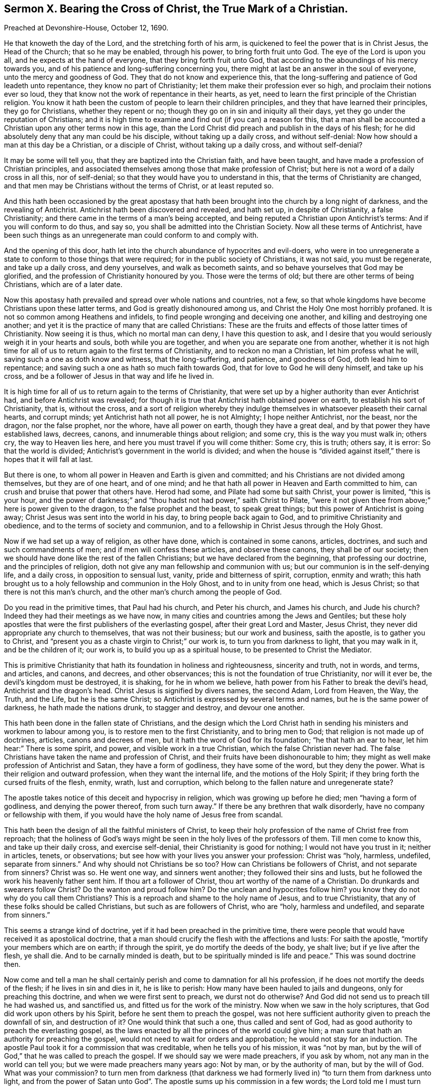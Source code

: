 [short="Sermon X. Bearing the Cross of Christ, the True Mark of a Christian."]
== Sermon X. Bearing the Cross of Christ, the True Mark of a Christian.

[.signed-section-context-open]
Preached at Devonshire-House, October 12, 1690.

He that knoweth the day of the Lord, and the stretching forth of his arm,
is quickened to feel the power that is in Christ Jesus, the Head of the Church;
that so he may be enabled, through his power, to bring forth fruit unto God.
The eye of the Lord is upon you all, and he expects at the hand of everyone,
that they bring forth fruit unto God,
that according to the aboundings of his mercy towards you,
and of his patience and long-suffering concerning you,
there might at last be an answer in the soul of everyone,
unto the mercy and goodness of God.
They that do not know and experience this,
that the long-suffering and patience of God leadeth unto repentance,
they know no part of Christianity; let them make their profession ever so high,
and proclaim their notions ever so loud,
they that know not the work of repentance in their hearts, as yet,
need to learn the first principle of the Christian religion.
You know it hath been the custom of people to learn their children principles,
and they that have learned their principles, they go for Christians,
whether they repent or no; though they go on in sin and iniquity all their days,
yet they go under the reputation of Christians;
and it is high time to examine and find out (if you can) a reason for this,
that a man shall be accounted a Christian upon any other terms now in this age,
than the Lord Christ did preach and publish in the days of his flesh;
for he did absolutely deny that any man could be his disciple,
without taking up a daily cross, and without self-denial:
Now how should a man at this day be a Christian, or a disciple of Christ,
without taking up a daily cross, and without self-denial?

It may be some will tell you, that they are baptized into the Christian faith,
and have been taught, and have made a profession of Christian principles,
and associated themselves among those that make profession of Christ;
but here is not a word of a daily cross in all this, nor of self-denial;
so that they would have you to understand in this,
that the terms of Christianity are changed,
and that men may be Christians without the terms of Christ, or at least reputed so.

And this hath been occasioned by the great apostasy that
hath been brought into the church by a long night of darkness,
and the revealing of Antichrist.
Antichrist hath been discovered and revealed, and hath set up,
in despite of Christianity, a false Christianity;
and there came in the terms of a man`'s being accepted,
and being reputed a Christian upon Antichrist`'s terms:
And if you will conform to do thus, and say so,
you shall be admitted into the Christian Society.
Now all these terms of Antichrist,
have been such things as an unregenerate man could conform to and comply with.

And the opening of this door,
hath let into the church abundance of hypocrites and evil-doers,
who were in too unregenerate a state to conform to those things that were required;
for in the public society of Christians, it was not said, you must be regenerate,
and take up a daily cross, and deny yourselves, and walk as becometh saints,
and so behave yourselves that God may be glorified,
and the profession of Christianity honoured by you.
Those were the terms of old; but there are other terms of being Christians,
which are of a later date.

Now this apostasy hath prevailed and spread over whole nations and countries, not a few,
so that whole kingdoms have become Christians upon these latter terms,
and God is greatly dishonoured among us, and Christ the Holy One most horribly profaned.
It is not so common among Heathens and infidels,
to find people wronging and deceiving one another,
and killing and destroying one another;
and yet it is the practice of many that are called Christians:
These are the fruits and effects of those latter times of Christianity.
Now seeing it is thus, which no mortal man can deny, I have this question to ask,
and I desire that you would seriously weigh it in your hearts and souls,
both while you are together, and when you are separate one from another,
whether it is not high time for all of us to return again to the first terms of Christianity,
and to reckon no man a Christian, let him profess what he will,
saving such a one as doth know and witness, that the long-suffering, and patience,
and goodness of God, doth lead him to repentance;
and saving such a one as hath so much faith towards God,
that for love to God he will deny himself, and take up his cross,
and be a follower of Jesus in that way and life he lived in.

It is high time for all of us to return again to the terms of Christianity,
that were set up by a higher authority than ever Antichrist had,
and before Antichrist was revealed;
for though it is true that Antichrist hath obtained power on earth,
to establish his sort of Christianity, that is, without the cross,
and a sort of religion whereby they indulge themselves
in whatsoever pleaseth their carnal hearts,
and corrupt minds; yet Antichrist hath not all power, he is not Almighty;
I hope neither Antichrist, nor the beast, nor the dragon, nor the false prophet,
nor the whore, have all power on earth, though they have a great deal,
and by that power they have established laws, decrees, canons,
and innumerable things about religion; and some cry, this is the way you must walk in;
others cry, the way to Heaven lies here,
and here you must travel if you will come thither: Some cry, this is truth; others say,
it is error: So that the world is divided;
Antichrist`'s government in the world is divided;
and when the house is "`divided against itself,`"
there is hopes that it will fall at last.

But there is one, to whom all power in Heaven and Earth is given and committed;
and his Christians are not divided among themselves, but they are of one heart,
and of one mind; and he that hath all power in Heaven and Earth committed to him,
can crush and bruise that power that others have.
Herod had some, and Pilate had some but saith Christ, your power is limited,
"`this is your hour,
and the power of darkness;`" and "`thou hadst not had power,`" saith Christ to Pilate,
"`were it not given thee from above;`" here is power given to the dragon,
to the false prophet and the beast, to speak great things;
but this power of Antichrist is going away;
Christ Jesus was sent into the world in his day, to bring people back again to God,
and to primitive Christianity and obedience, and to the terms of society and communion,
and to a fellowship in Christ Jesus through the Holy Ghost.

Now if we had set up a way of religion, as other have done,
which is contained in some canons, articles, doctrines,
and such and such commandments of men; and if men will confess these articles,
and observe these canons, they shall be of our society;
then we should have done like the rest of the fallen Christians;
but we have declared from the beginning, that professing our doctrine,
and the principles of religion, doth not give any man fellowship and communion with us;
but our communion is in the self-denying life, and a daily cross,
in opposition to sensual lust, vanity, pride and bitterness of spirit, corruption,
enmity and wrath;
this hath brought us to a holy fellowship and communion in the Holy Ghost,
and to in unity from one head, which is Jesus Christ;
so that there is not this man`'s church,
and the other man`'s church among the people of God.

Do you read in the primitive times, that Paul had his church, and Peter his church,
and James his church, and Jude his church?
Indeed they had their meetings as we have now,
in many cities and countries among the Jews and Gentiles;
but these holy apostles that were the first publishers of the everlasting gospel,
after their great Lord and Master, Jesus Christ,
they never did appropriate any church to themselves, that was not their business;
but our work and business, saith the apostle, is to gather you to Christ,
and "`present you as a chaste virgin to Christ;`" our work is,
to turn you from darkness to light, that you may walk in it, and be the children of it;
our work is, to build you up as a spiritual house,
to be presented to Christ the Mediator.

This is primitive Christianity that hath its foundation in holiness and righteousness,
sincerity and truth, not in words, and terms, and articles, and canons, and decrees,
and other observances; this is not the foundation of true Christianity,
nor will it ever be, the devil`'s kingdom must be destroyed, it is shaking,
for he in whom we believe, hath power from his Father to break the devil`'s head,
Antichrist and the dragon`'s head.
Christ Jesus is signified by divers names, the second Adam, Lord from Heaven, the Way,
the Truth, and the Life, but he is the same Christ;
so Antichrist is expressed by several terms and names,
but he is the same power of darkness, he hath made the nations drunk,
to stagger and destroy, and devour one another.

This hath been done in the fallen state of Christians,
and the design which the Lord Christ hath in sending
his ministers and workmen to labour among you,
is to restore men to the first Christianity, and to bring men to God;
that religion is not made up of doctrines, articles, canons and decrees of men,
but it hath the word of God for its foundation; "`he that hath an ear to hear,
let him hear:`" There is some spirit, and power, and visible work in a true Christian,
which the false Christian never had.
The false Christians have taken the name and profession of Christ,
and their fruits have been dishonourable to him;
they might as well make profession of Antichrist and Satan,
they have a form of godliness, they have some of the word, but they deny the power.
What is their religion and outward profession, when they want the internal life,
and the motions of the Holy Spirit; if they bring forth the cursed fruits of the flesh,
enmity, wrath, lust and corruption,
which belong to the fallen nature and unregenerate state?

The apostle takes notice of this deceit and hypocrisy in religion,
which was growing up before he died; men "`having a form of godliness,
and denying the power thereof, from such turn away.`"
If there be any brethren that walk disorderly, have no company or fellowship with them,
if you would have the holy name of Jesus free from scandal.

This hath been the design of all the faithful ministers of Christ,
to keep their holy profession of the name of Christ free from reproach;
that the holiness of God`'s ways might be seen in
the holy lives of the professors of them.
Till men come to know this, and take up their daily cross, and exercise self-denial,
their Christianity is good for nothing; I would not have you trust in it;
neither in articles, tenets, or observations;
but see how with your lives you answer your profession: Christ was "`holy, harmless,
undefiled, separate from sinners.`"
And why should not Christians be so too?
How can Christians be followers of Christ, and not separate from sinners?
Christ was so.
He went one way, and sinners went another; they followed their sins and lusts,
but he followed the work his heavenly father sent him.
If thou art a follower of Christ, thou art worthy of the name of a Christian.
Do drunkards and swearers follow Christ?
Do the wanton and proud follow him?
Do the unclean and hypocrites follow him?
you know they do not why do you call them Christians?
This is a reproach and shame to the holy name of Jesus, and to true Christianity,
that any of these folks should be called Christians, but such as are followers of Christ,
who are "`holy, harmless and undefiled, and separate from sinners.`"

This seems a strange kind of doctrine, yet if it had been preached in the primitive time,
there were people that would have received it as apostolical doctrine,
that a man should crucify the flesh with the affections and lusts: For saith the apostle,
"`mortify your members which are on earth; if through the spirit,
ye do mortify the deeds of the body, ye shalt live; but if ye live after the flesh,
ye shall die.
And to be carnally minded is death, but to be spiritually minded is life and peace.`"
This was sound doctrine then.

Now come and tell a man he shall certainly perish
and come to damnation for all his profession,
if he does not mortify the deeds of the flesh; if he lives in sin and dies in it,
he is like to perish: How many have been hauled to jails and dungeons,
only for preaching this doctrine, and when we were first sent to preach,
we durst not do otherwise?
And God did not send us to preach till he had washed us, and sanctified us,
and fitted us for the work of the ministry.
Now when we saw in the holy scriptures, that God did work upon others by his Spirit,
before he sent them to preach the gospel,
was not here sufficient authority given to preach the downfall of sin,
and destruction of it?
One would think that such a one, thus called and sent of God,
had as good authority to preach the everlasting gospel,
as the laws enacted by all the princes of the world could give him;
a man sure that hath an authority for preaching the gospel,
would not need to wait for orders and approbation; he would not stay for an induction.
The apostle Paul took it for a commission that was creditable,
when he tells you of his mission, it was "`not by man,
but by the will of God,`" that he was called to preach the gospel.
If we should say we were made preachers, if you ask by whom,
not any man in the world can tell you; but we were made preachers many years ago:
Not by man, or by the authority of man, but by the will of God.
What was your commission?
to turn men from darkness (that darkness we had formerly
lived in) "`to turn them from darkness unto light,
and from the power of Satan unto God`". The apostle
sums up his commission in a few words;
the Lord told me I must turn men from darkness to light.
This is our commission that we have received from God in this age,
to turn men from darkness.

But some will say,
that we have not human learning and qualifications for the work of the ministry:
To this I answer, if I heard a man swear or tell a lie,
I could tell him that this was not of God, I have learning enough to know,
and tell men that, and say, whoring, drunkenness, and swearing, and lying,
were works of the flesh, and fruits of the devil`'s power;
I would have you turn from these works to the power of God.
What is that power of God?
I will tell you, it is a manifestation of grace in your hearts,
that will draw you away from the love of all these things; the grace of God,
is the power of God to salvation to them that believe: "`To as many as received Christ,
to them he gave power to become the sons of God; to such as believed in his name.`"
Such Christians will shew forth the power and life of religion in their conversations:
So that here is a sufficient authority, no want of authority.

I have been sometimes examined by what authority do you preach?
By the highest authority in Heaven and earth by the authority of God that came by Christ,
the Redeemer.
What do you preach?
Truth in the inward parts, and truth, and against all filthiness of flesh and spirit.

As long as Antichrist hath a rule, you must not preach down sin without authority;
you must have power, you must be ordained,
and have an induction before you undertake to preach the gospel,
and preach down sin and wickedness: The devil hath got such power and rule,
that some tell us, that no man can live without sin;
if it please God here and there to raise a man and
bring him to a holy and righteous life,
this man wants a patent, a commission, an induction,
an ordinance to preach and cry down sin in other folks;
what commission had the Psalmist when he said, "`Come, all ye that fear the Lord,
and I will tell you what he hath done for my soul.`"

Is it not high time for people that have evidences of the
love of God shed abroad upon their hearts by the Holy Ghost,
to bear their testimony against sin and wickedness?
Is it not high time for everyone`'s mouth to be open,
to testify against such a horrible mist of darkness that is over men;
to testify against hypocrisy, uncleanness, and unrighteousness?

It was the great design of the primitive preachers of the gospel,
to cry down that which some ministers cry up,
so that Christianity is not like what it was,
for then they told them that there was no happiness
but by breaking off from sin by repentance.
No possibility of salvation without confessing and forsaking sin,
and trusting in the mercy of God through Christ for the pardon of it.
Tell them of the mercy of God, and the blood of Christ,
they will tell you that they cannot be cleansed from all sin,
they cannot live without sin.
How comes it to pass that there are ministers that
preach an impossibility of living without sin,
when we assured in the holy scriptures,
that "`without holiness no man shall ever see the Lord?`"
And that "`there shall in no wise enter into the kingdom of God, anything that defileth,
neither whatsoever worketh abomination, or maketh a lie?`" Rev. 21:27.
How comes this,
that ministers preach an impossibility of living without sin?
Will any of you, saith he, be so presumptuous as to say a man may live without sin?
I will prove it from good authority, both from scripture and the fathers,
that no man in the world can do it.

If any set themselves to it in their own strength, the devil will make fools of them;
some indeed have gone about it in their own power and will,
and have cloistered themselves up in monasteries,
and shut themselves up between two walls, that they might be separated from all society,
and live without sin; they would do it in their own power,
and the devil is stronger than they.

Let me tell you, men of the greatest wisdom, courage and strength,
of the most excellent natural parts that any man can have,
are not able to grapple with their enemy the devil by their own power;
there are seeds of sin, and lust, and concupiscence sown in all their hearts;
so far this is right and sound doctrine,
that no man can do anything in his own power and strength.
But here is the mistake; a man hath been a long time wrestling with his sins and lusts,
to get the victory over them;
but by woeful experience he finds his weakness and insufficiency;
he is sunk in his harness, and so hath given over the battle, saying,
I shall never overcome the devil and his temptations,
my sins and lusts are too hard for me,
I despair of ever overcoming them in my own strength, by all that I can do;
that is true enough,
but must thou needs perish because thou canst never overcome thy corruptions?
If ever I be saved, it must be the free grace of God, that must save me.
How canst thou come to lay hold of the free grace of God?
I am told I must lay hold on Christ by faith, who is the Mediator between God and man,
and is my only Redeemer; there is no salvation in any other: This is very well;
now thou art a believer, what dost thou expect,
what dost thou hope that Christ will give thee?
He will not give me power over my corruptions, so as to live without sin,
that is more than I hope for; but I expect that Christ will reveal his power in me,
and give me so much strength and power against my lusts and corruptions,
that they may not have dominion over me:
Now if you tell me that you hope for strength and power from Christ against sin,
Satan and corruption, do you now tell me that it is still impossible?
It was impossible before indeed to live without sin,
when thou didst trust in thine own strength; but now,
when thou comest to have grace and assistance from the Lord Jesus Christ, the Son of God,
and Saviour of the world, that giveth thee ability to withstand temptation,
and overcome thy corruptions, and the lusts of thy own heart,
is it impossible still to live without sin?
Then thou mayest say, the devil`'s slave I am and must be;
for there is no other power in Heaven or earth for thee to lay hold of,
if thine own power, nor Christ`'s power neither can do; then thou dost say,
that the devil is Almighty.
Thus they tell us, when Christ hath revealed his power, it is impossible still.

If I should call this antichristian doctrine, I could make it out.
Blessed be God,
I do believe that Christ is able to preserve me from the devil`'s temptations,
and all his instruments, if I believe; though I could not do it in mine own power,
yet by Christ`'s power I may be preserved an hour without sin: If so, then a day,
and if one day, then a thousand days, if I live so long;
Christ hath promised that he will bruise Satan, and tread him under feet,
and destroy his works, and judge you whether sin be not the devil`'s work;
shall I despond, or despair to have the devil`'s work destroyed in me?

Here is ground for you all to believe,
he that hath faith may lay hold of this power which is offered of God;
therefore lay hold of it, else your religion will be good for nothing.
This is the enjoyment of a true believer,
that he receives power from Christ to deny himself;
therefore all their pretended Christianity and professions at the day of judgment,
will melt away like snow.
These canons, articles, forms, liturgies,
these will melt away when the day of the Lord comes to burn upon them;
none but they that feel the redeeming virtues of the blood of Christ,
that have their souls filled with the love of God;
and they that will part with whatsoever they love in the world, for Christ`'s sake,
shall be accepted.

I am not for setting up this and the other sect or opinion;
if it be among those of my own profession, if they profess holiness,
and bring forth unrighteousness, it is all one; I shall not value their profession.
There are many in this city and nation,
that have sheltered themselves under the profession of truth, and talk of perfection,
and have brought their lusts and imperfections with them:
Here Antichrist is trying another game to bring them
under a profession that will serve his turn;
the devil will allow men profession,
if they will live according to their own hearts`' lusts,
so that they may save his head from the blow that God`'s power will bring upon it,
so that they may dishonor the holy name and religion they make profession of;
thus saith the apostle, "`I have told you often,
and now tell you weeping;`" they were Christians, so called, to whom he spake,
but "`they were enemies to the cross of Christ,`" not to the profession of Christ;
he did not say they were strangers to the cross of Christ, but enemies to it;
they let it fall, they kept the name, word and doctrine up, but they let the cross fall;
how much were these Christians worth?
sure but a little.

Nay, Antichrist hath been so silly, that because the words are so put upon the cross,
no being disciples of Christ without the cross;
the words of scripture are so put upon it.
Thinks Antichrist, I shall never persuade the people to be at ease,
unless I give them a cross; therefore he sets them a making crosses.
They must be baptized with the cross; they say we deny not the cross of Christ,
we hang it about our necks, we set it up in our meetings and academies, and many princes,
and wise men, and learned men, have been so bewitched and drunk with delusions,
that they have called this the Christ which they have made with their own hands;
they have made Christs, and prayed to them;
and all their religion hath been putting together crosses, crucifixes,
forms and liturgies, which they have made with their own hands.

Here is Christianity in an empty profession, but where is the soul of it?
I would inquire for the life of it,
I would see Christianity living in love to God above all,
and loving our neighbours as ourselves.
When this Christianity comes, there will be no killing one another,
nor persecuting one another, nor fulfilling the lusts of the flesh,
nor pleading for it neither.

Blessed be God, that our eyes have seen the witnesses raised,
and life from Heaven come into them; and now religion begins to have a life and soul,
and shews itself in a little remnant:
There is a people raised by God that feel life in their worship, in their families,
in their conversations, and in their behaviour towards relations,
they do what they do as to God.
Many lads and lasses, men-servants and women-servants, they do their work and service,
not barely to please their master and mistress, but to please God.
The life they live is by the faith of the Son of God;
they live as becomes the members of his body.
Husbands love their wives, not simply because they are their wives,
as the men of the world do, but they do it upon the account of inward religion,
and of the divine fellowship and communion they have in Christ Jesus.
Husbands should love their wives as Christ loved his church,
and laid down his life for it; so a man should love his wife, and be tender over her,
and minister to her.

The life of Christianity hath taught us to behave ourselves so as God may have glory,
and Christianity be restored to its ancient lustre
and beauty that it had in former times.

But some will say, do as well as you can, men will never love you;
if you have the soul of Christianity, you shall be reviled and scandalized.
Men will make works against you, and strew papers against you,
and set the magistrates against you; live as well as you can,
they will follow you and disturb you.

This is more than you know.
If a man once comes to feel the life of Christianity working in him,
and the power of it keeping him from doing evil, and wishing evil to his enemies,
and disposing his mind to a frame of praying for them, inclining him to pity them;
if a man comes to this state, he is at peace in himself, and enjoys tranquillity of mind;
he looks up to the Mediator, Christ Jesus, and feels an answer of peace in his own soul,
and is come to rest in himself.

Now concerning persecution, hatred and enmity,
between the woman`'s seed and the serpentine seed, and how long it will last.
God whom we serve, did say to the devil in Paradise,
"`I will put enmity between thee and the woman, and between thy seed and her seed;
it shall bruise thy head, and thou shalt bruise his heel.`"
So that it is not to be expected,
that the seed of the serpent (those that are born of that
seed) can love those that are born of the woman`'s seed.
It is possible, that those that are born of the seed of the serpent,
should be translated and brought out of that corrupt state;
but it is impossible that those that are born of the flesh,
should love those that are born of the spirit,
while they continue in their unregenerate state, but persecute them.
It is like a natural instinct, as for water to run downward, and fire to fly upward.
Were not all men and women born children of wrath,
and naturally enemies in their minds to Christ Jesus?
And did he not die and suffer for them all?
So that the very nature of the thing is the very reason why Christ
died to redeem those that were his enemies to be his friends.

Suppose I, or any other to be a member of Christ, and men do persecute me, and revile me,
and hate me, should I not love them, and do good unto them,
when I see one infinitely better than either you or I, do it for us?
when we were enemies, Christ hath sent his Spirit into our hearts,
that we might become friends of him, and of him that sent him:
This is the effect of the righteousness of Christ, and of his innocence,
that enemies may become friends; thus have many been brought to a friendship of truth,
that were enemies to it;
if we could not suffer for the testimony we have received of God, what were it worth?
But seeing God hath not only given us to believe, but to suffer for his name,
many have been turned by this means from darkness to light, and many more will;
the light breaks forth apace, notwithstanding there hath been so much ado to stop it.

It hath been the design of many learned men of this nation,
how shall we stop these men`'s mouths that preach
the doctrine of truth in the inward parts,
the light within, and Christ within them?
I will not repeat the many laws that have been made
against them that will not preach lies,
but the power of Christ and his truth; now what will you do?
You cannot lay hand on them as you used to do; no,
but we will reproach them with the tongue, we will render them odious to the government,
as persons that will overturn church and state, and that preach false doctrine;
and when all is done, and they have said their worst,
people will still believe that sin and wickedness is hateful to God,
that God takes no delight in sin, and that the devil will lead us to sin;
he that keeps most from sin, keeps most out of the devil`'s clutches;
and he that lives most holy, is most like to God.

These things we will preach, and we will go on in this testimony,
that the best way that man can take, is to break off their sin by repentance,
and turn to God, their Maker, with their whole hearts, and they will look to their ways,
and search, and try and examine their hearts, and if they see evil, to keep out of it;
this is such a thing, as there is no withstanding of it, it will go through this nation,
and all the nations of the earth.

What if a company of people should combine together, and say,
we will not have the sun to shine upon the city of London; what course must we take?
When the sun is down, we will build a bank or high wall to intercept its light;
but notwithstanding all their endeavours, when the sun riseth,
it will get over their high banks and wall; so all their designs,
and all the contrivances against the light of the gospel,
and against Christ the Son of righteousness, and against the Spirit of Christ,
the light will ascend and get over the heads of them all, and it will confound them,
and break through all opposition.

I exhort you all, my friends, that laying aside all doctrines, and tenets,
and contrivances among Christians, as come to this simple thesis and position;
it is no matter what I profess of religion, if my life is not answerable to it,
if there be not a love to God, and my neighbour, and to mine own soul;
there is no life nor power in my profession of religion.
I will rest satisfied in the measure of knowledge that God hath given me;
I must not do to my neighbour what I would not have my neighbour do to me;
I must be upright and sincere towards God; God will not accept of any worship from me,
when I am unclean in body and in mind too; we must see that we be purified,
for God will not accept of an offering from an unclean heart;
you cannot bring a clean thing out of an unclean, saith our Lord Jesus Christ,
the great preacher of truth and righteousness; I must first make the tree good,
before the fruit will be so; you and I are these trees;
till we have something good in ourselves, we cannot bring forth good fruit.

Therefore you must have respect to the principle of sanctification in your own hearts,
and turn to what you may feel an experience of in yourselves,
some principle of grace and light in your hearts,
that can distinguish between good thoughts and evil thoughts.
Is this good for me to do?
I will go on in it with faith and courage; but if it be evil, I will not touch it,
though there be profit and pleasure to allure and draw me to it; I will not touch it,
though I might gain the world by it.

Here is Christianity with life and soul in it;
we have been scandalized as if we preached up error for justification:
We say there is no justification without sanctification; so you that know the power,
live in it; and you that desire to know, turn your minds to the light and grace of God,
and you will feel the power that will oppose sin in its motion,
and it will never trouble you in its act and workings.
If I would not do ill to my neighbour, and I judge such a motion when it is suggested,
it will never trouble my conscience, because when the devil moved me to it,
I rejected it, I would not follow him.
It is no sin to be tempted; for our Saviour, that was perfectly holy,
and free from all sin, was yet tempted; he had motions in his mind,
but he withstood them, and resisted the devil in all his temptations;
Christ was tempted that he might be able to succour us when we are tempted;
and he will do it for all those that wait for him.

Therefore, friends, trust in the name of the Lord,
and you shall feel the stirrings of that power,
that "`hath called you out of darkness into the marvellous
light`" of the sun of righteousness wherein you live,
and which will shine to his immortal glory and praise,
and the everlasting comfort of your immortal souls.
